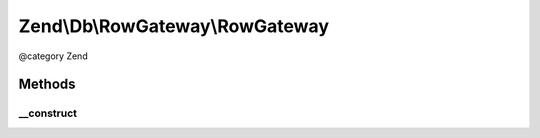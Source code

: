 .. /Db/RowGateway/RowGateway.php generated using docpx on 01/15/13 05:29pm


Zend\\Db\\RowGateway\\RowGateway
********************************


@category   Zend



Methods
=======

__construct
-----------

.. function:: __construct($primaryKeyColumn, $table, [$adapterOrSql = false])


    Constructor

    :param string $primaryKeyColumn: 
    :param string|\Zend\Db\Sql\TableIdentifier $table: 
    :param Adapter|Sql $adapterOrSql: 

    :throws Exception\InvalidArgumentException: 





